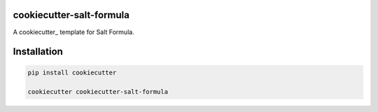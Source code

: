 cookiecutter-salt-formula
=========================

A cookiecutter_ template for Salt Formula.

Installation
============

.. code-block:: bash

    pip install cookiecutter

    cookiecutter cookiecutter-salt-formula
